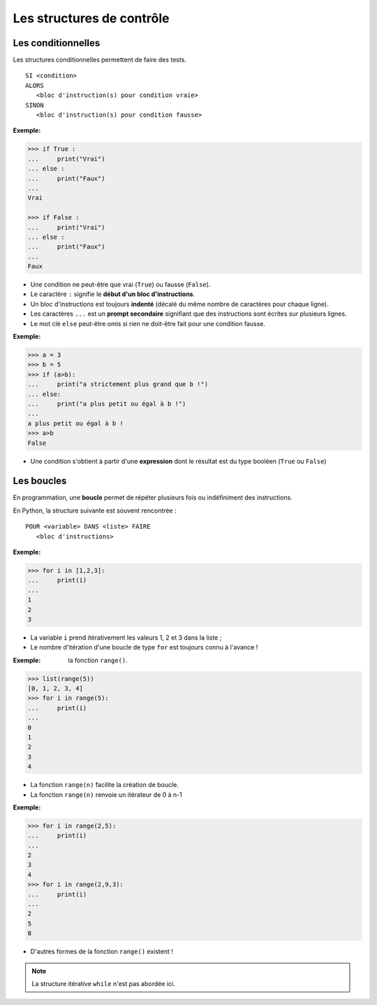 ==========================
Les structures de contrôle
==========================

Les conditionnelles
===================

Les structures conditionnelles permettent de faire des tests. ::

   SI <condition>
   ALORS
      <bloc d'instruction(s) pour condition vraie>
   SINON
      <bloc d'instruction(s) pour condition fausse>

:Exemple:

.. code:: python

   >>> if True :
   ...     print("Vrai")
   ... else :
   ...     print("Faux")
   ... 
   Vrai

   >>> if False :
   ...     print("Vrai")
   ... else :
   ...     print("Faux")
   ... 
   Faux

* Une condition ne peut-être que vrai (``True``) ou fausse (``False``).
* Le caractère ``:`` signifie le **début d'un bloc d'instructions**.
* Un bloc d'instructions est toujours **indenté** (décalé du même nombre de caractères pour chaque ligne).
* Les caractères ``...`` est un **prompt secondaire** signifiant que des instructions sont écrites sur plusieurs lignes.
* Le mot clé ``else`` peut-être omis si rien ne doit-être fait pour une condition fausse.


:Exemple:

.. code:: python

   >>> a = 3
   >>> b = 5
   >>> if (a>b):
   ...     print("a strictement plus grand que b !")
   ... else:
   ...     print("a plus petit ou égal à b !")
   ... 
   a plus petit ou égal à b !
   >>> a>b
   False

* Une condition s'obtient à partir d'une **expression** dont le résultat est du type booléen (``True`` ou ``False``)



Les boucles
===========

En programmation, une **boucle** permet de répéter plusieurs fois ou indéfiniment des instructions.

En Python, la structure suivante est souvent rencontrée : ::

   POUR <variable> DANS <liste> FAIRE
      <bloc d'instructions>

:Exemple:

.. code:: python

   >>> for i in [1,2,3]:
   ...     print(i)
   ... 
   1
   2
   3

* La variable ``i`` prend itérativement les valeurs 1, 2 et 3 dans la liste ;
* Le nombre d'itération d'une boucle de type ``for`` est toujours connu à l'avance !



:Exemple: la fonction ``range()``.

.. code:: python

   >>> list(range(5))
   [0, 1, 2, 3, 4]
   >>> for i in range(5):
   ...     print(i)
   ... 
   0
   1
   2
   3
   4

* La fonction ``range(n)`` facilite la création de boucle.
* La fonction ``range(n)`` renvoie un itérateur de 0 à n-1



:Exemple:

.. code:: python

   >>> for i in range(2,5):
   ...     print(i)
   ... 
   2
   3
   4
   >>> for i in range(2,9,3):
   ...     print(i)
   ... 
   2
   5
   8

* D'autres formes de la fonction ``range()`` existent !

.. note::
   La structure itérative ``while`` n'est pas abordée ici.

